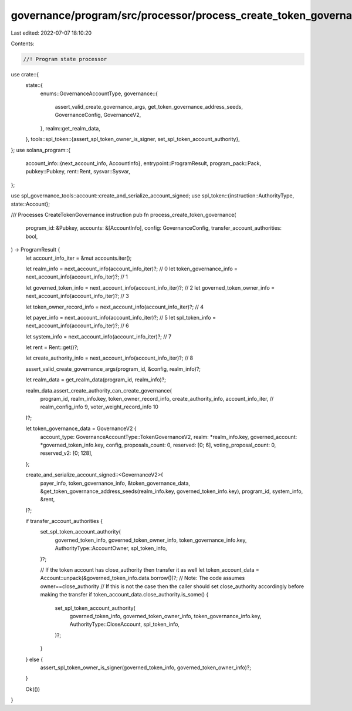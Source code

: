 governance/program/src/processor/process_create_token_governance.rs
===================================================================

Last edited: 2022-07-07 18:10:20

Contents:

.. code-block:: rs

    //! Program state processor

use crate::{
    state::{
        enums::GovernanceAccountType,
        governance::{
            assert_valid_create_governance_args, get_token_governance_address_seeds,
            GovernanceConfig, GovernanceV2,
        },
        realm::get_realm_data,
    },
    tools::spl_token::{assert_spl_token_owner_is_signer, set_spl_token_account_authority},
};
use solana_program::{
    account_info::{next_account_info, AccountInfo},
    entrypoint::ProgramResult,
    program_pack::Pack,
    pubkey::Pubkey,
    rent::Rent,
    sysvar::Sysvar,
};

use spl_governance_tools::account::create_and_serialize_account_signed;
use spl_token::{instruction::AuthorityType, state::Account};

/// Processes CreateTokenGovernance instruction
pub fn process_create_token_governance(
    program_id: &Pubkey,
    accounts: &[AccountInfo],
    config: GovernanceConfig,
    transfer_account_authorities: bool,
) -> ProgramResult {
    let account_info_iter = &mut accounts.iter();

    let realm_info = next_account_info(account_info_iter)?; // 0
    let token_governance_info = next_account_info(account_info_iter)?; // 1

    let governed_token_info = next_account_info(account_info_iter)?; // 2
    let governed_token_owner_info = next_account_info(account_info_iter)?; // 3

    let token_owner_record_info = next_account_info(account_info_iter)?; // 4

    let payer_info = next_account_info(account_info_iter)?; // 5
    let spl_token_info = next_account_info(account_info_iter)?; // 6

    let system_info = next_account_info(account_info_iter)?; // 7

    let rent = Rent::get()?;

    let create_authority_info = next_account_info(account_info_iter)?; // 8

    assert_valid_create_governance_args(program_id, &config, realm_info)?;

    let realm_data = get_realm_data(program_id, realm_info)?;

    realm_data.assert_create_authority_can_create_governance(
        program_id,
        realm_info.key,
        token_owner_record_info,
        create_authority_info,
        account_info_iter, // realm_config_info 9, voter_weight_record_info 10
    )?;

    let token_governance_data = GovernanceV2 {
        account_type: GovernanceAccountType::TokenGovernanceV2,
        realm: *realm_info.key,
        governed_account: *governed_token_info.key,
        config,
        proposals_count: 0,
        reserved: [0; 6],
        voting_proposal_count: 0,
        reserved_v2: [0; 128],
    };

    create_and_serialize_account_signed::<GovernanceV2>(
        payer_info,
        token_governance_info,
        &token_governance_data,
        &get_token_governance_address_seeds(realm_info.key, governed_token_info.key),
        program_id,
        system_info,
        &rent,
    )?;

    if transfer_account_authorities {
        set_spl_token_account_authority(
            governed_token_info,
            governed_token_owner_info,
            token_governance_info.key,
            AuthorityType::AccountOwner,
            spl_token_info,
        )?;

        // If the token account has close_authority then transfer it as well
        let token_account_data = Account::unpack(&governed_token_info.data.borrow())?;
        // Note: The code assumes owner==close_authority
        //       If this is not the case then the caller should set close_authority accordingly before making the transfer
        if token_account_data.close_authority.is_some() {
            set_spl_token_account_authority(
                governed_token_info,
                governed_token_owner_info,
                token_governance_info.key,
                AuthorityType::CloseAccount,
                spl_token_info,
            )?;
        }
    } else {
        assert_spl_token_owner_is_signer(governed_token_info, governed_token_owner_info)?;
    }

    Ok(())
}


